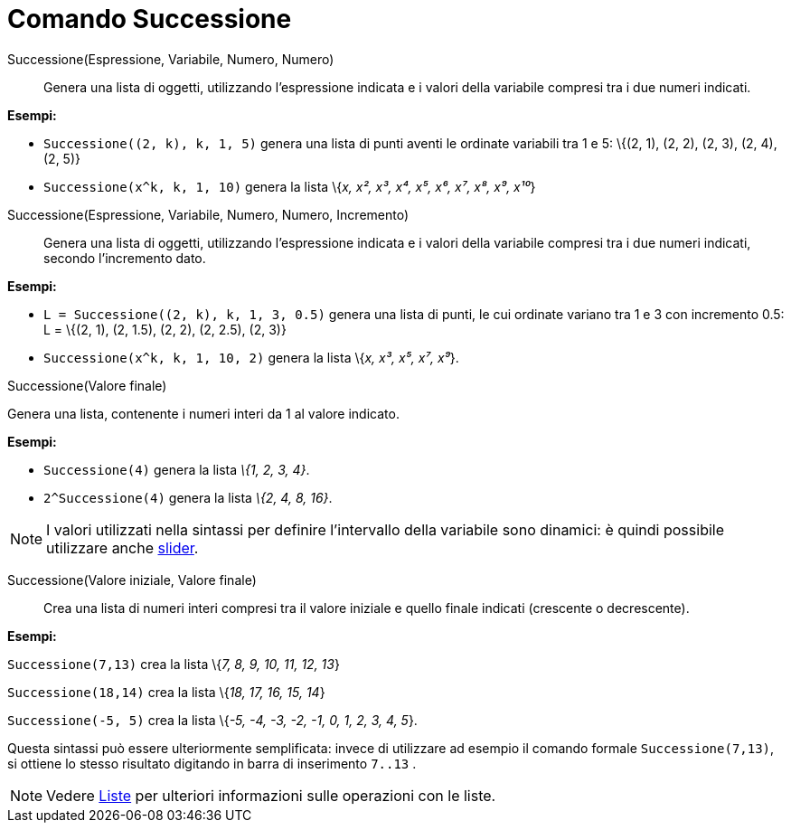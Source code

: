 = Comando Successione

Successione(Espressione, Variabile, Numero, Numero)::
  Genera una lista di oggetti, utilizzando l'espressione indicata e i valori della variabile compresi tra i due numeri
  indicati.

[EXAMPLE]
====

*Esempi:*

* `Successione((2, k), k, 1, 5)` genera una lista di punti aventi le ordinate variabili tra 1 e 5: \{(2, 1), (2, 2), (2,
3), (2, 4), (2, 5)}
* `Successione(x^k, k, 1, 10)` genera la lista \{_x, x², x³, x⁴, x⁵, x⁶, x⁷, x⁸, x⁹, x¹⁰_}

====

Successione(Espressione, Variabile, Numero, Numero, Incremento)::
  Genera una lista di oggetti, utilizzando l'espressione indicata e i valori della variabile compresi tra i due numeri
  indicati, secondo l'incremento dato.

[EXAMPLE]
====

*Esempi:*

* `L = Successione((2, k), k, 1, 3, 0.5)` genera una lista di punti, le cui ordinate variano tra 1 e 3 con incremento
0.5: L = \{(2, 1), (2, 1.5), (2, 2), (2, 2.5), (2, 3)}
* `Successione(x^k, k, 1, 10, 2)` genera la lista \{_x, x³, x⁵, x⁷, x⁹_}.

====

Successione(Valore finale)

Genera una lista, contenente i numeri interi da 1 al valore indicato.

[EXAMPLE]
====

*Esempi:*

* `Successione(4)` genera la lista _\{1, 2, 3, 4}_.
* `2^Successione(4)` genera la lista _\{2, 4, 8, 16}_.

====

[NOTE]
====

I valori utilizzati nella sintassi per definire l'intervallo della variabile sono dinamici: è quindi possibile
utilizzare anche xref:/tools/Strumento_Slider.adoc[slider].

====

Successione(Valore iniziale, Valore finale)::
  Crea una lista di numeri interi compresi tra il valore iniziale e quello finale indicati (crescente o decrescente).

[EXAMPLE]
====

*Esempi:*

`Successione(7,13)` crea la lista \{_7, 8, 9, 10, 11, 12, 13_}

`Successione(18,14)` crea la lista \{_18, 17, 16, 15, 14_}

`Successione(-5, 5)` crea la lista \{_-5, -4, -3, -2, -1, 0, 1, 2, 3, 4, 5_}.

[NOTE]
====

Questa sintassi può essere ulteriormente semplificata: invece di utilizzare ad esempio il comando formale
`Successione(7,13)`, si ottiene lo stesso risultato digitando in barra di inserimento `7..13` .

====

====

[NOTE]
====

Vedere xref:/Liste.adoc[Liste] per ulteriori informazioni sulle operazioni con le liste.

====

